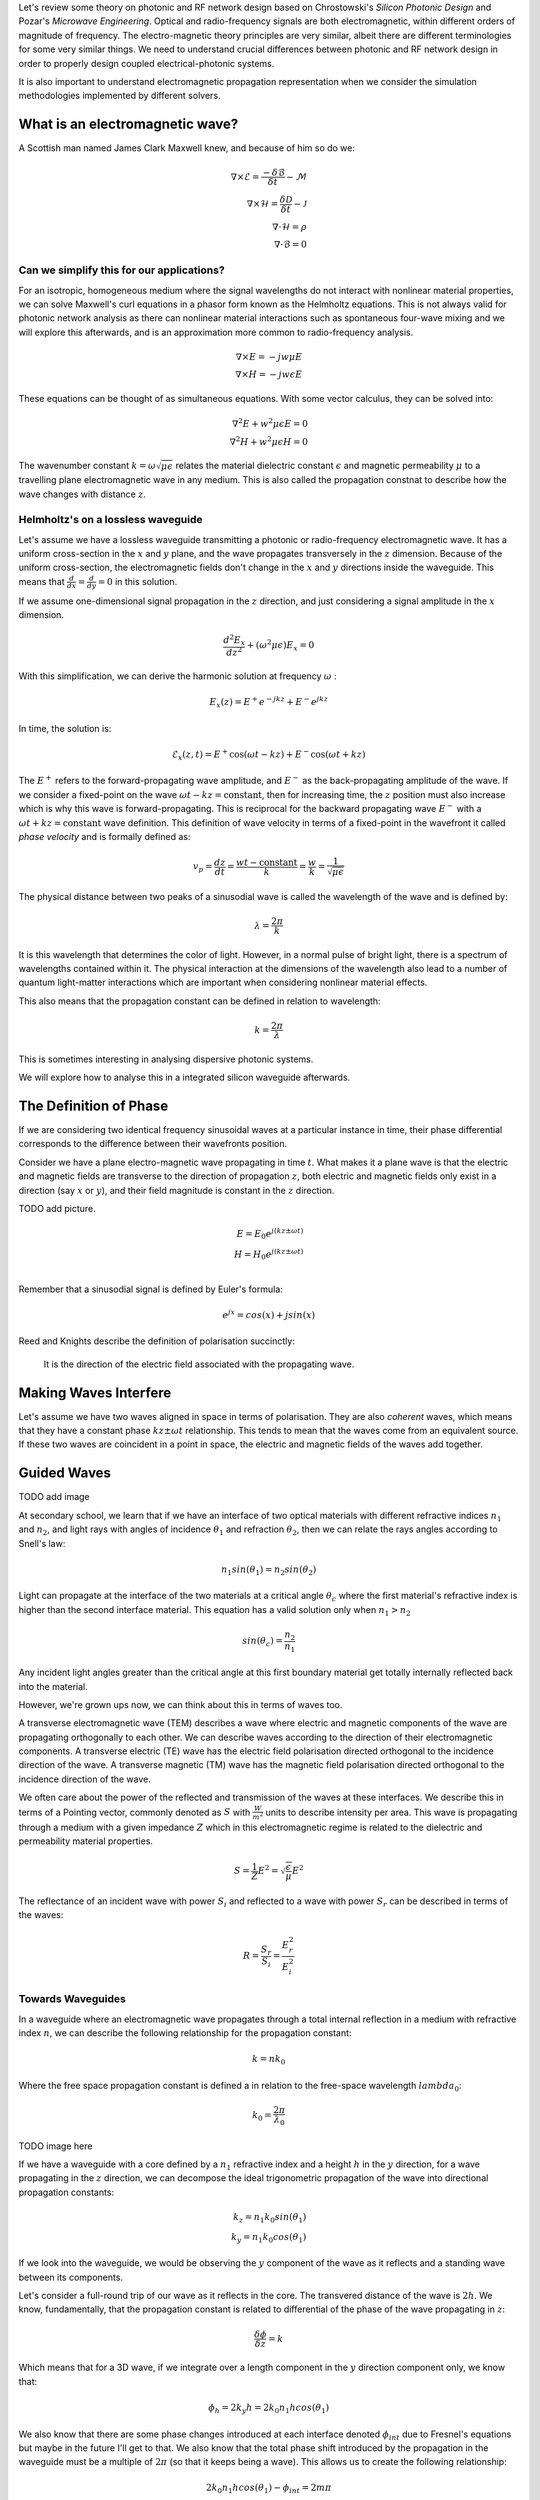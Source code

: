 Let's review some theory on photonic and RF network design based on
Chrostowski's *Silicon Photonic Design* and Pozar's *Microwave Engineering*. Optical and radio-frequency signals are both electromagnetic, within different orders of magnitude of frequency. The electro-magnetic theory principles are very similar, albeit there are different terminologies for some very similar things. We need to understand crucial differences between photonic and RF network design in order to properly design coupled electrical-photonic systems.

It is also important to understand electromagnetic propagation representation when we consider the simulation methodologies implemented by different solvers.


What is an electromagnetic wave?
---------------------------------------

A Scottish man named James Clark Maxwell knew, and because of him so do we:

.. math::

    \begin{align}
        \nabla \times \mathcal{E} = \frac{ - \delta \mathcal{B} }{\delta t} - \mathcal{M} \\
        \nabla \times \mathcal{H} = \frac{\delta \mathcal{D}}{\delta t} - \mathcal{J} \\
        \nabla \cdot \mathcal{H} = \rho \\
        \nabla \cdot \mathcal{B} = 0
    \end{align}


Can we simplify this for our applications?
^^^^^^^^^^^^^^^^^^^^^^^^^^^^^^^^^^^^^^^^^^^

For an isotropic, homogeneous medium where the signal wavelengths do not interact with nonlinear material properties, we can solve Maxwell's curl equations in a phasor form known as the Helmholtz equations. This is not always valid for photonic network analysis as there can nonlinear material interactions such as spontaneous four-wave mixing and we will explore this afterwards, and is an approximation more common to radio-frequency analysis.

.. math::

    \begin{align}
        \nabla \times E = - jw \mu E \\
        \nabla \times H = - jw \epsilon E
    \end{align}

These equations can be thought of as simultaneous equations. With some vector calculus, they can be solved into:

.. math::

    \begin{align}
        \nabla^2 E + w^2 \mu \epsilon E = 0  \\
        \nabla^2 H + w^2 \mu \epsilon H = 0
    \end{align}


The wavenumber constant :math:`k = \omega \sqrt{\mu\epsilon}` relates the material dielectric constant :math:`\epsilon` and magnetic permeability :math:`\mu` to a travelling plane electromagnetic wave in any medium. This is also called the propagation constnat to describe how the wave changes with distance :math:`z`.


Helmholtz's on a lossless waveguide
^^^^^^^^^^^^^^^^^^^^^^^^^^^^^^^^^^^^^^^^^^^

Let's assume we have a lossless waveguide transmitting a photonic or radio-frequency electromagnetic wave. It has a uniform cross-section in the :math:`x` and :math:`y` plane, and the wave propagates transversely in the :math:`z` dimension. Because of the uniform cross-section, the electromagnetic fields don't change in the :math:`x` and :math:`y` directions inside the waveguide. This means that :math:`\frac{d}{dx} = \frac{d}{dy} = 0` in this solution.

If we assume one-dimensional signal propagation in the :math:`z` direction, and just considering a signal amplitude in the :math:`x` dimension.

.. math::

    \begin{equation}
        \frac{d^2 E_x}{dz^2} + (\omega^2\mu\epsilon) E_x = 0
    \end{equation}

With this simplification, we can derive the harmonic solution at frequency :math:`\omega` :

.. math::

    E_x(z) = E^+ e^{-jkz} + E^- e^{jkz}

In time, the solution is:

.. math::

    \begin{equation}
        \mathcal{E}_x(z,t) =  E^+ \cos(\omega t-kz) + E^- \cos(\omega t+kz)
    \end{equation}

The :math:`E^+` refers to the forward-propagating wave amplitude, and :math:`E^-` as the back-propagating amplitude of the wave. If we consider a fixed-point on the wave :math:`\omega t-kz = \text{constant}`, then for increasing time, the :math:`z` position must also increase which is why this wave is forward-propagating. This is reciprocal for the backward propagating wave :math:`E^-` with a :math:`\omega t+kz = \text{constant}` wave definition. This definition of wave velocity in terms of a fixed-point in the wavefront it called *phase velocity* and is formally defined as:

.. math::

    \begin{equation}
        v_p = \frac{dz}{dt} = \frac{wt - \text{constant}}{k} = \frac{w}{k} = \frac{1}{\sqrt{\mu \epsilon}}
    \end{equation}

The physical distance between two peaks of a sinusodial wave is called the wavelength of the wave and is defined by:

.. math::

    \begin{equation}
        \lambda = \frac{2\pi}{k}
    \end{equation}

It is this wavelength that determines the color of light. However, in a normal pulse of bright light, there is a spectrum of wavelengths contained within it. The physical interaction at the dimensions of the wavelength also lead to a number of quantum light-matter interactions which are important when considering nonlinear material effects.

This also means that the propagation constant can be defined in relation to wavelength:

.. math::

    \begin{equation}
        k = \frac{2\pi}{\lambda}
    \end{equation}

This is sometimes interesting in analysing dispersive photonic systems.

We will explore how to analyse this in a integrated silicon waveguide afterwards.

The Definition of Phase
-------------------------

If we are considering two identical frequency sinusoidal waves at a particular instance in time, their phase differential corresponds to the difference between their wavefronts position.

Consider we have a plane electro-magnetic wave propagating in time :math:`t`. What makes it a plane wave is that the electric and magnetic fields are transverse to the direction of propagation :math:`z`, both electric and magnetic fields only exist in a direction (say :math:`x` or :math:`y`), and their field magnitude is constant in the :math:`z` direction.

TODO add picture.

.. math::

    \begin{align}
        E = E_0 e^{j(kz \pm \omega t)} \\
        H = H_0 e^{j(kz \pm \omega t)} \\
    \end{align}

Remember that a sinusodial signal is defined by Euler's formula:

.. math::

    \begin{equation}
        e^{jx} = cos(x) + j sin(x)
    \end{equation}

Reed and Knights describe the definition of polarisation succinctly:

    It is the direction of the electric field associated with the propagating wave.


Making Waves Interfere
--------------------------

Let's assume we have two waves aligned in space in terms of polarisation. They are also *coherent* waves, which means that they have a constant phase :math:`kz \pm \omega t` relationship. This tends to mean that the waves come from an equivalent source. If these two waves are coincident in a point in space, the electric and magnetic fields of the waves add together.


Guided Waves
-------------------

TODO add image

At secondary school, we learn that if we have an interface of two optical materials with different refractive indices :math:`n_1` and :math:`n_2`, and light rays with angles of incidence :math:`\theta_1` and refraction :math:`\theta_2`, then we can relate the rays angles according to Snell's law:

.. math::

    \begin{equation}
        n_1 sin(\theta_1) = n_2 sin(\theta_2)
    \end{equation}

Light can propagate at the interface of the two materials at a critical angle :math:`\theta_c` where the first material's refractive index is higher than the second interface material. This equation has a valid solution only when :math:`n_1 > n_2`

.. math::

    \begin{equation}
        sin(\theta_c) = \frac{n_2}{n_1}
    \end{equation}

Any incident light angles greater than the critical angle at this first boundary material get totally internally reflected back into the material.

However, we're grown ups now, we can think about this in terms of waves too.

A transverse electromagnetic wave (TEM) describes a wave where electric and magnetic components of the wave are propagating orthogonally to each other. We can describe waves according to the direction of their electromagnetic components. A transverse electric (TE) wave has the electric field polarisation directed orthogonal to the incidence direction of the wave. A transverse magnetic (TM) wave has the magnetic field polarisation directed orthogonal to the incidence direction of the wave.

We often care about the power of the reflected and transmission of the waves at these interfaces. We describe this in terms of a Pointing vector, commonly denoted as :math:`S` with :math:`\frac{W}{m^2}` units to describe intensity per area. This wave is propagating through a medium with a given impedance :math:`Z` which in this electromagnetic regime is related to the dielectric and permeability material properties.

.. math::

    \begin{equation}
        S = \frac{1}{Z} E^2 = \sqrt{\frac{\epsilon}{\mu}} E^2
    \end{equation}

The reflectance of an incident wave with power :math:`S_i` and reflected to a wave with power :math:`S_r` can be described in terms of the waves:

.. math::

    \begin{equation}
    R = \frac{S_r}{S_i} = \frac{E_r^2}{E_i^2}
    \end{equation}


Towards Waveguides
^^^^^^^^^^^^^^^^^^^^^^^^^^^^^^^^^^^^^^^^^^^

In a waveguide where an electromagnetic wave propagates through a total internal reflection in a medium with refractive index :math:`n`, we can describe the following relationship for the propagation constant:

.. math::

    \begin{equation}
    k = n k_0
    \end{equation}

Where the free space propagation constant is defined a in relation to the free-space wavelength :math:`lambda_0`:

.. math::

    \begin{equation}
    k_0 = \frac{2\pi}{\lambda_0}
    \end{equation}

TODO image here

If we have a waveguide with a core defined by a :math:`n_1` refractive index and a height :math:`h` in the :math:`y` direction, for a wave propagating in the :math:`z` direction, we can decompose the ideal trigonometric propagation of the wave into directional propagation constants:

.. math::

    \begin{align}
    k_z = n_1 k_0 sin(\theta_1) \\
    k_y = n_1 k_0 cos(\theta_1)
    \end{align}

If we look into the waveguide, we would be observing the :math:`y` component of the wave as it reflects and a standing wave between its components.

Let's consider a full-round trip of our wave as it reflects in the core. The transvered distance of the wave is :math:`2h`. We know, fundamentally, that the propagation constant is related to differential of the phase of the wave propagating in :math:`z`:

.. math::

    \begin{equation}
        \frac{\delta \phi}{\delta z} = k
    \end{equation}

Which means that for a 3D wave, if we integrate over a length component in the :math:`y` direction component only, we know that:

.. math::

    \begin{equation}
        \phi_h = 2 k_y h = 2 k_0 n_1 h cos(\theta_1)
    \end{equation}

We also know that there are some phase changes introduced at each interface denoted :math:`\phi_{int}` due to Fresnel's equations but maybe in the future I'll get to that. We also know that the total phase shift introduced by the propagation in the waveguide must be a multiple of :math:`2\pi` (so that it keeps being a wave). This allows us to create the following relationship:

.. math::

    \begin{equation}
        2 k_0 n_1 h cos(\theta_1) - \phi_{int} = 2m \pi
    \end{equation}

Because :math:`m` is an integer, there are only a discrete set of angles at which this is valid. This is what we refer to when we talk about the mode of propagation of the wave for a mode number :math:`m`.

Reed and Knights *Silicon Photonics* derive this further, but we can solve for the maximum mode number :math:`m` possible in a waveguide:

.. math::

    \begin{equation}
        m_{max} = \frac{k_0 n_1 h cos(\theta_c)}{\pi}
    \end{equation}


It is really important to consider how the most change when we design a photonic circuit, as whatever mismatch we might have between our components means that our circuit would radiate the signal away. As such, it is very important to account for mode perturbations from electronic control of our devices.



Understanding our Materials
-----------------------------


When doing photonic design, a common and very popular material is
silicon. However, we need to understand how our pulses propagate along
it. Silicon refractive index :math:`n_{Si}` is wavelength dependent and
can be described by Sellmeier equation:

.. math::

    \begin{equation}
        n^2 (\lambda) =  \eta + \frac{A}{\lambda^2} + + \frac{B \lambda_1^2}{\lambda^2 - \lambda_1^2}
    \end{equation}


Propagation & Dispersion
-----------------------------

One important aspect we care about when doing co-simulation of
electronic-photonic networks is the time synchronisation between the
physical domains.

In a photonic waveguide, the time it takes for a pulse of light
with wavelength :math:`\lambda` to propagate through it is dependent on
the group refractive index of the material at that waveguide
:math:`n_{g}`. This is because we treat a pulse of light as a packet of
wavelengths.

.. math::

    \begin{equation}
    v_g (\lambda) = \frac{c}{n_{g}}
    \end{equation}`

If we wanted to determine how long it takes a single phase front of the
wave to propagate, this is defined by the phase velocity :math:`v_p`
which is also wavelength and material dependent. We use the effective
refractive index of the waveguide :math:`n_{eff}` to calculate this,
which in vacuum is the same as the group refractive index :math:`n_g`,
but not in silicon for example. You can think about it as how the
material geometry and properties influence the propagation and phase of
light compared to a vacuum.

.. math::

    \begin{equation}
    v_p (\lambda) = \frac{c}{n_{eff}}
    \end{equation}



Formally, in a silicon waveguide, the relationship between the group index and the effective
index is:

.. math::

    \begin{equation}
    n_g (\lambda) = n_{eff} (\lambda) - \lambda \frac{ d n_{eff}}{d \lambda}
    \end{equation}

If we want to understand how our optical pulses spread throughout a
waveguide, in terms of determining the total length of our pulse, we can
extract the dispersion parameter :math:`D (\lambda)`:

.. math::

    \begin{equation}
    D(\lambda) = \frac{d \frac{n_g}{c} }{d \lambda} = - \frac{\lambda}{c} \frac{d^2 n_{eff}}{d \lambda^2}
    \end{equation}


Sources of Loss
----------------------

In a photonic waveguide:

-  Photon absorption due to metal in near the optical field.
-  Sidewall scattering loss, and rough sidewalls introduce reflections
   and wavelength dependent phase perturbations
-  Loss due to doped or an absorptive material in the waveguide

You can reduce loss by having multi-mode wider waveguides. When we apply
different electronic states to our phase shifter, we are changing the
optical material parameters. As such, we are also affecting the
time-delay of our pulse propagation.
